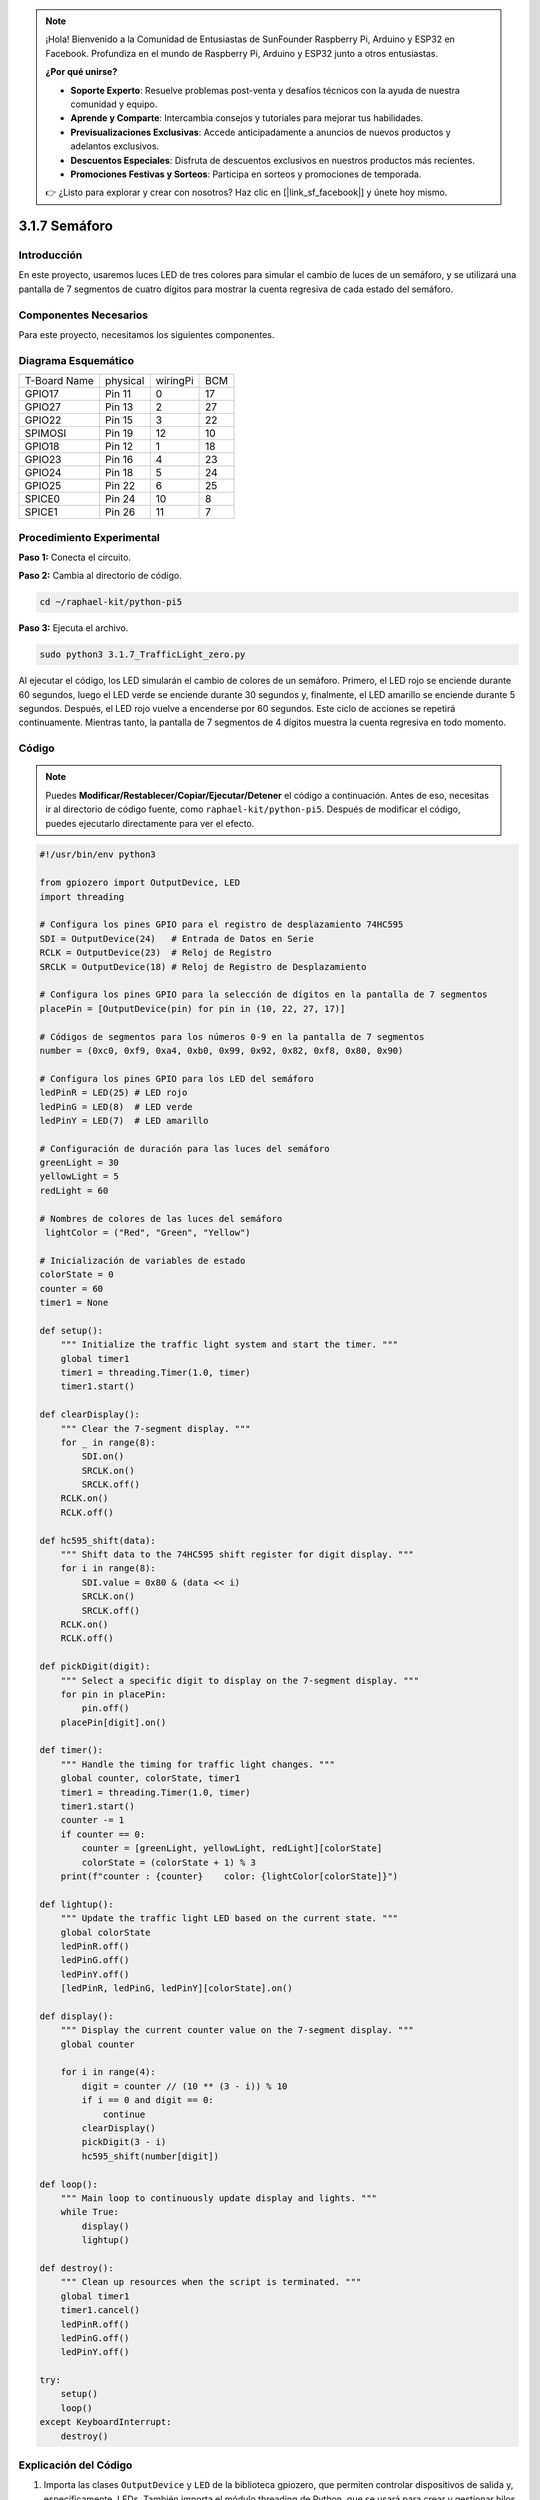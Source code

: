 .. note::

    ¡Hola! Bienvenido a la Comunidad de Entusiastas de SunFounder Raspberry Pi, Arduino y ESP32 en Facebook. Profundiza en el mundo de Raspberry Pi, Arduino y ESP32 junto a otros entusiastas.

    **¿Por qué unirse?**

    - **Soporte Experto**: Resuelve problemas post-venta y desafíos técnicos con la ayuda de nuestra comunidad y equipo.
    - **Aprende y Comparte**: Intercambia consejos y tutoriales para mejorar tus habilidades.
    - **Previsualizaciones Exclusivas**: Accede anticipadamente a anuncios de nuevos productos y adelantos exclusivos.
    - **Descuentos Especiales**: Disfruta de descuentos exclusivos en nuestros productos más recientes.
    - **Promociones Festivas y Sorteos**: Participa en sorteos y promociones de temporada.

    👉 ¿Listo para explorar y crear con nosotros? Haz clic en [|link_sf_facebook|] y únete hoy mismo.

.. _py_pi5_traffic:

3.1.7 Semáforo
========================

Introducción
---------------

En este proyecto, usaremos luces LED de tres colores para simular el cambio 
de luces de un semáforo, y se utilizará una pantalla de 7 segmentos de cuatro 
dígitos para mostrar la cuenta regresiva de cada estado del semáforo.

Componentes Necesarios
------------------------------

Para este proyecto, necesitamos los siguientes componentes.

.. image:: ../python_pi5/img/4.1.12_traffic_light_list.png
    :width: 800
    :align: center

.. Es muy conveniente comprar un kit completo, aquí tienes el enlace:

.. .. list-table::
..     :widths: 20 20 20
..     :header-rows: 1

..     *   - Nombre	
..         - ELEMENTOS EN ESTE KIT
..         - ENLACE
..     *   - Kit Raphael
..         - 337
..         - |link_Raphael_kit|

.. También puedes comprarlos por separado en los enlaces a continuación.

.. .. list-table::
..     :widths: 30 20
..     :header-rows: 1

..     *   - INTRODUCCIÓN DEL COMPONENTE
..         - ENLACE DE COMPRA

..     *   - :ref:`placa_de_extensión_gpio`
..         - |link_gpio_board_buy|
..     *   - :ref:`protoboard`
..         - |link_breadboard_buy|
..     *   - :ref:`cables`
..         - |link_wires_buy|
..     *   - :ref:`resistor`
..         - |link_resistor_buy|
..     *   - :ref:`led`
..         - |link_led_buy|
..     *   - :ref:`4_dígitos`
..         - \-
..     *   - :ref:`74hc595`
..         - |link_74hc595_buy|

Diagrama Esquemático
------------------------

============ ======== ======== ===
T-Board Name physical wiringPi BCM
GPIO17       Pin 11   0        17
GPIO27       Pin 13   2        27
GPIO22       Pin 15   3        22
SPIMOSI      Pin 19   12       10
GPIO18       Pin 12   1        18
GPIO23       Pin 16   4        23
GPIO24       Pin 18   5        24
GPIO25       Pin 22   6        25
SPICE0       Pin 24   10       8
SPICE1       Pin 26   11       7
============ ======== ======== ===

.. image:: ../python_pi5/img/4.1.12_traffic_light_schematic.png
   :align: center

Procedimiento Experimental
------------------------------

**Paso 1:** Conecta el circuito.

.. image:: ../python_pi5/img/4.1.12_traffic_light_circuit.png

**Paso 2:** Cambia al directorio de código.

.. raw:: html

   <run></run>

.. code-block::

    cd ~/raphael-kit/python-pi5

**Paso 3:** Ejecuta el archivo.

.. raw:: html

   <run></run>

.. code-block::

    sudo python3 3.1.7_TrafficLight_zero.py

Al ejecutar el código, los LED simularán el cambio de colores de un 
semáforo. Primero, el LED rojo se enciende durante 60 segundos, luego 
el LED verde se enciende durante 30 segundos y, finalmente, el LED 
amarillo se enciende durante 5 segundos. Después, el LED rojo vuelve a 
encenderse por 60 segundos. Este ciclo de acciones se repetirá continuamente. 
Mientras tanto, la pantalla de 7 segmentos de 4 dígitos muestra la cuenta 
regresiva en todo momento.

Código
----------

.. note::
    Puedes **Modificar/Restablecer/Copiar/Ejecutar/Detener** el código a continuación. Antes de eso, necesitas ir al directorio de código fuente, como ``raphael-kit/python-pi5``. Después de modificar el código, puedes ejecutarlo directamente para ver el efecto.

.. raw:: html

    <run></run>

.. code-block:: python

   #!/usr/bin/env python3

   from gpiozero import OutputDevice, LED
   import threading

   # Configura los pines GPIO para el registro de desplazamiento 74HC595
   SDI = OutputDevice(24)   # Entrada de Datos en Serie
   RCLK = OutputDevice(23)  # Reloj de Registro
   SRCLK = OutputDevice(18) # Reloj de Registro de Desplazamiento

   # Configura los pines GPIO para la selección de dígitos en la pantalla de 7 segmentos
   placePin = [OutputDevice(pin) for pin in (10, 22, 27, 17)]

   # Códigos de segmentos para los números 0-9 en la pantalla de 7 segmentos
   number = (0xc0, 0xf9, 0xa4, 0xb0, 0x99, 0x92, 0x82, 0xf8, 0x80, 0x90)

   # Configura los pines GPIO para los LED del semáforo
   ledPinR = LED(25) # LED rojo
   ledPinG = LED(8)  # LED verde
   ledPinY = LED(7)  # LED amarillo

   # Configuración de duración para las luces del semáforo
   greenLight = 30
   yellowLight = 5
   redLight = 60

   # Nombres de colores de las luces del semáforo
    lightColor = ("Red", "Green", "Yellow")

   # Inicialización de variables de estado
   colorState = 0
   counter = 60
   timer1 = None

   def setup():
       """ Initialize the traffic light system and start the timer. """
       global timer1
       timer1 = threading.Timer(1.0, timer)
       timer1.start()

   def clearDisplay():
       """ Clear the 7-segment display. """
       for _ in range(8):
           SDI.on()
           SRCLK.on()
           SRCLK.off()
       RCLK.on()
       RCLK.off()

   def hc595_shift(data):
       """ Shift data to the 74HC595 shift register for digit display. """
       for i in range(8):
           SDI.value = 0x80 & (data << i)
           SRCLK.on()
           SRCLK.off()
       RCLK.on()
       RCLK.off()

   def pickDigit(digit):
       """ Select a specific digit to display on the 7-segment display. """
       for pin in placePin:
           pin.off()
       placePin[digit].on()

   def timer():
       """ Handle the timing for traffic light changes. """
       global counter, colorState, timer1
       timer1 = threading.Timer(1.0, timer)
       timer1.start()
       counter -= 1
       if counter == 0:
           counter = [greenLight, yellowLight, redLight][colorState]
           colorState = (colorState + 1) % 3
       print(f"counter : {counter}    color: {lightColor[colorState]}")

   def lightup():
       """ Update the traffic light LED based on the current state. """
       global colorState
       ledPinR.off()
       ledPinG.off()
       ledPinY.off()
       [ledPinR, ledPinG, ledPinY][colorState].on()

   def display():
       """ Display the current counter value on the 7-segment display. """
       global counter

       for i in range(4):
           digit = counter // (10 ** (3 - i)) % 10
           if i == 0 and digit == 0:
               continue
           clearDisplay()
           pickDigit(3 - i)
           hc595_shift(number[digit])

   def loop():
       """ Main loop to continuously update display and lights. """
       while True:
           display()
           lightup()

   def destroy():
       """ Clean up resources when the script is terminated. """
       global timer1
       timer1.cancel()
       ledPinR.off()
       ledPinG.off()
       ledPinY.off()

   try:
       setup()
       loop()
   except KeyboardInterrupt:
       destroy()



Explicación del Código
---------------------------

#. Importa las clases ``OutputDevice`` y ``LED`` de la biblioteca gpiozero, que permiten controlar dispositivos de salida y, específicamente, LEDs. También importa el módulo threading de Python, que se usará para crear y gestionar hilos para la ejecución concurrente.

   .. code-block:: python

       #!/usr/bin/env python3
       from gpiozero import OutputDevice, LED
       import threading

#. Inicializa los pines GPIO conectados a la Entrada de Datos en Serie (SDI), el Reloj de Registro (RCLK) y el Reloj de Registro de Desplazamiento (SRCLK) del registro de desplazamiento.

   .. code-block:: python

       # Configura los pines GPIO para el registro de desplazamiento 74HC595
       SDI = OutputDevice(24)   # Entrada de Datos en Serie
       RCLK = OutputDevice(23)  # Reloj de Registro
       SRCLK = OutputDevice(18) # Reloj de Registro de Desplazamiento

#. Inicializa los pines para cada dígito de la pantalla de 7 segmentos y define los códigos binarios para mostrar los números del 0 al 9.

   .. code-block:: python

       # Configura los pines GPIO para la selección de dígitos en la pantalla de 7 segmentos
       placePin = [OutputDevice(pin) for pin in (10, 22, 27, 17)]

       # Códigos de segmentos para los números 0-9 en la pantalla de 7 segmentos
       number = (0xc0, 0xf9, 0xa4, 0xb0, 0x99, 0x92, 0x82, 0xf8, 0x80, 0x90)

#. Inicializa los pines GPIO para los LEDs rojo, verde y amarillo utilizados en la simulación del semáforo. Configura la duración (en segundos) para cada color en el sistema de semáforo. Define los nombres de los colores para referencia.

   .. code-block:: python

       # Configura los pines GPIO para los LEDs del semáforo
       ledPinR = LED(25) # LED rojo
       ledPinG = LED(8)  # LED verde
       ledPinY = LED(7)  # LED amarillo

       # Duración de las luces del semáforo
       greenLight = 30
       yellowLight = 5
       redLight = 60

       # Nombres de los colores del semáforo
       lightColor = ("Red", "Green", "Yellow")           

#. Inicializa variables para rastrear el estado de color actual, un contador para el tiempo y un marcador de posición para el objeto de temporizador.

   .. code-block:: python

       # Inicialización de variables de estado
       colorState = 0
       counter = 60
       timer1 = None

#. Inicializa el sistema de semáforo y activa el hilo del temporizador.

   .. code-block:: python

       def setup():
           """ Initialize the traffic light system and start the timer. """
           global timer1
           timer1 = threading.Timer(1.0, timer)
           timer1.start()

#. Funciones para controlar la pantalla de 7 segmentos. ``clearDisplay`` apaga todos los segmentos, ``hc595_shift`` desplaza datos hacia el registro de desplazamiento, y ``pickDigit`` activa un dígito específico en la pantalla.

   .. code-block:: python

       def clearDisplay():
           """ Clear the 7-segment display. """
           for _ in range(8):
               SDI.on()
               SRCLK.on()
               SRCLK.off()
           RCLK.on()
           RCLK.off()

       def hc595_shift(data):
           """ Shift data to the 74HC595 shift register for digit display. """
           for i in range(8):
               SDI.value = 0x80 & (data << i)
               SRCLK.on()
               SRCLK.off()
           RCLK.on()
           RCLK.off()

       def pickDigit(digit):
           """ Select a specific digit to display on the 7-segment display. """
           for pin in placePin:
               pin.off()
           placePin[digit].on()

#. Administra la temporización para los cambios de luz del semáforo y actualiza el contador y el estado del color.

   .. code-block:: python

       def timer():
           """ Handle the timing for traffic light changes. """
           global counter, colorState, timer1
           timer1 = threading.Timer(1.0, timer)
           timer1.start()
           counter -= 1
           if counter == 0:
               counter = [greenLight, yellowLight, redLight][colorState]
               colorState = (colorState + 1) % 3
           print(f"counter : {counter}    color: {lightColor[colorState]}")

#. Actualiza el estado de los LEDs del semáforo en función del estado de color actual.

   .. code-block:: python

       def lightup():
           """ Update the traffic light LED based on the current state. """
           global colorState
           ledPinR.off()
           ledPinG.off()
           ledPinY.off()
           [ledPinR, ledPinG, ledPinY][colorState].on()

#. Calcula el dígito que debe mostrarse en cada segmento de la pantalla de 7 segmentos y lo actualiza en consecuencia.

   .. code-block:: python

       def display():
           """ Display the current counter value on the 7-segment display. """
           global counter

           for i in range(4):
               digit = counter // (10 ** (3 - i)) % 10
               if i == 0 and digit == 0:
                   continue
               clearDisplay()
               pickDigit(3 - i)
               hc595_shift(number[digit])

#. Bucle principal que actualiza continuamente la pantalla y los LEDs del semáforo.

   .. code-block:: python

       def loop():
           """ Main loop to continuously update display and lights. """
           while True:
               display()
               lightup()

#. Libera recursos cuando se termina el script, como apagar los LEDs y detener el hilo del temporizador.

   .. code-block:: python

       def destroy():
           """ Clean up resources when the script is terminated. """
           global timer1
           timer1.cancel()
           ledPinR.off()
           ledPinG.off()
           ledPinY.off()



